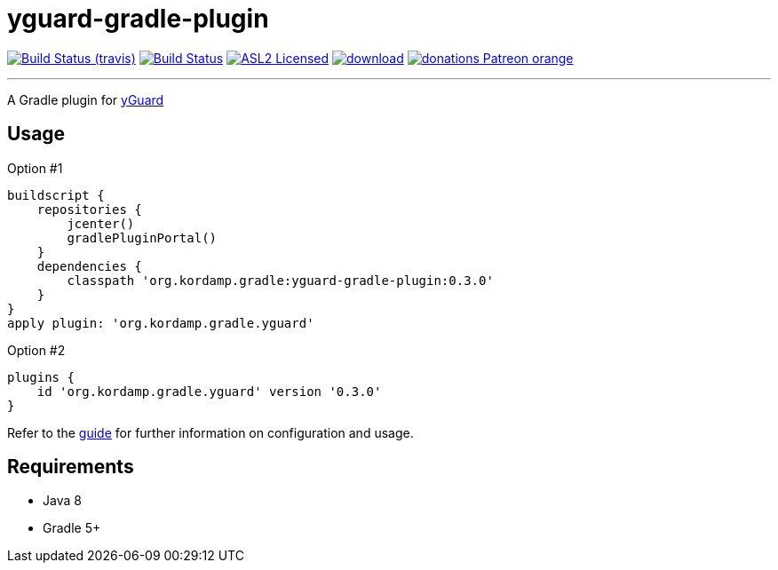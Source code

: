 = yguard-gradle-plugin
:linkattrs:
:project-owner:   kordamp
:project-repo:    maven
:project-name:    kordamp-parentpom
:project-name:    yguard-gradle-plugin
:project-group:   org.kordamp.gradle
:project-version: 0.3.0

image:http://img.shields.io/travis/{project-owner}/{project-name}/master.svg["Build Status (travis)", link="https://travis-ci.org/{project-owner}/{project-name}"]
image:https://github.com/{project-owner}/{project-name}/workflows/Build/badge.svg["Build Status", link="https://github.com/{project-owner}/{project-name}/actions"]
image:http://img.shields.io/badge/license-ASL2-blue.svg["ASL2 Licensed", link="http://opensource.org/licenses/ASL2"]
image:https://api.bintray.com/packages/{project-owner}/{project-repo}/{project-name}/images/download.svg[link="https://bintray.com/{project-owner}/{project-repo}/{project-name}/_latestVersion"]
image:https://img.shields.io/badge/donations-Patreon-orange.svg[link="https://www.patreon.com/user?u=6609318"]

---

A Gradle plugin for link:https://www.yworks.com/products/yguard[yGuard]

== Usage

Option #1
[source,groovy]
[subs="attributes"]
----
buildscript {
    repositories {
        jcenter()
        gradlePluginPortal()
    }
    dependencies {
        classpath '{project-group}:{project-name}:{project-version}'
    }
}
apply plugin: '{project-group}.yguard'
----

Option #2
[source,groovy]
[subs="attributes"]
----
plugins {
    id '{project-group}.yguard' version '{project-version}'
}
----

Refer to the link:http://{project-owner}.github.io/{project-name}[guide, window="_blank"] for further information on configuration
and usage.

== Requirements

 * Java 8
 * Gradle 5+

